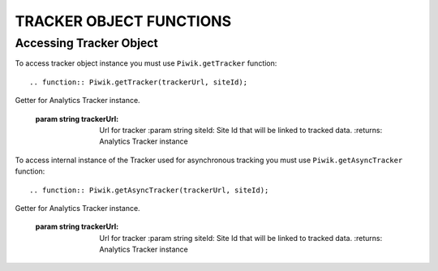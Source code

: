 .. highlight:: js
.. default-domain:: js

TRACKER OBJECT FUNCTIONS
========================

Accessing Tracker Object
------------------------

To access tracker object instance you must use  ``Piwik.getTracker`` function::

.. function:: Piwik.getTracker(trackerUrl, siteId);

Getter for Analytics Tracker instance.

    :param string trackerUrl: Url for tracker
        :param string siteId: Site Id that will be linked to tracked data.
        :returns: Analytics Tracker instance



To access internal instance of the Tracker used for asynchronous tracking you must use  ``Piwik.getAsyncTracker`` function::

.. function:: Piwik.getAsyncTracker(trackerUrl, siteId);

Getter for Analytics Tracker instance.

    :param string trackerUrl: Url for tracker
            :param string siteId: Site Id that will be linked to tracked data.
            :returns: Analytics Tracker instance



